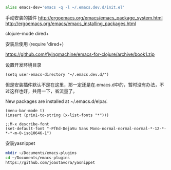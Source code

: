 #+BEGIN_SRC sh
alias emacs-dev='emacs -q -l ~/.emacs.dev.d/init.el'
#+END_SRC



手动安装的插件
http://ergoemacs.org/emacs/emacs_package_system.html
http://ergoemacs.org/emacs/emacs_installing_packages.html

  clojure-mode
  dired+ 


安装后使用
(require 'dired+)



https://github.com/flyingmachine/emacs-for-clojure/archive/book1.zip


设置开发环境目录
#+BEGIN_SRC 
(setq user-emacs-directory "~/.emacs.dev.d/")
#+END_SRC

但是安装插件默认不是在这里，那一定还是在.emacs.d中的，暂时没有办法，不过这样也好，共用一下，省流量了。

New packages are installed at ~/.emacs.d/elpa/.



#+BEGIN_SRC elisp
(menu-bar-mode t)
(insert (prin1-to-string (x-list-fonts "*")))

;;M-x describe-font
(set-default-font "-PfEd-DejaVu Sans Mono-normal-normal-normal-*-12-*-*-*-m-0-iso10646-1")
#+END_SRC


安装yasnippet
#+BEGIN_SRC sh
mkdir ~/Documents/emacs-plugins
cd ~/Documents/emacs-plugins
https://github.com/joaotavora/yasnippet
#+END_SRC

